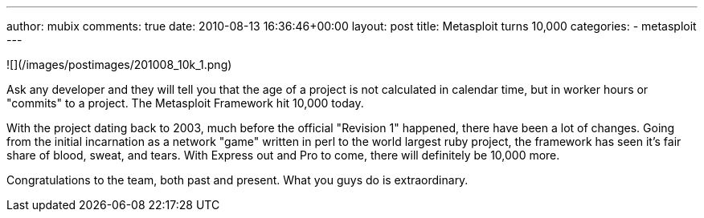 ---
author: mubix
comments: true
date: 2010-08-13 16:36:46+00:00
layout: post
title: Metasploit turns 10,000
categories:
- metasploit
---

![](/images/postimages/201008_10k_1.png)

Ask any developer and they will tell you that the age of a project is not calculated in calendar time, but in worker hours or "commits" to a project. The Metasploit Framework hit 10,000 today.

With the project dating back to 2003, much before the official "Revision 1" happened, there have been a lot of changes. Going from the initial incarnation as a network "game" written in perl to the world largest ruby project, the framework has seen it's fair share of blood, sweat, and tears. With Express out and Pro to come, there will definitely be 10,000 more.

Congratulations to the team, both past and present. What you guys do is extraordinary.
